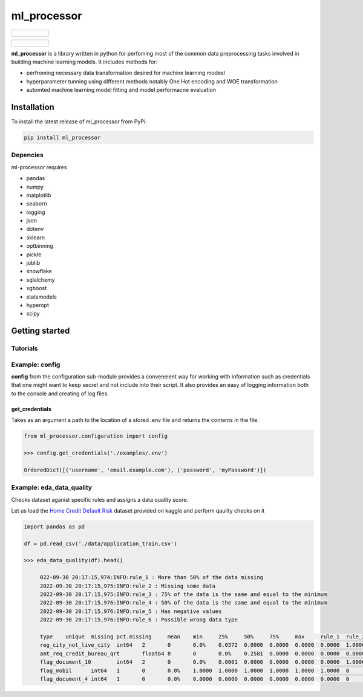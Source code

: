 ===========
ml_processor
===========

.. list-table::

	* - .. figure:: images/output_38_0.png

.. list-table::

	* - .. figure:: images/output_54_0.png

**ml_processor** is a library written in python for perfoming most of the common data preprocessing tasks involved in building machine learning models. It includes methods for:

* perfroming necessary data transformation desired for machine learning modesl
* hyperparameter tunning using different methods notably One Hot encoding and WOE transformation
* automted machine learning model fitting and model performacne evaluation

Installation
============

To install the latest release of ml_processor from PyPi:

.. code-block:: test
	
	pip install ml_processor

Depencies
---------

ml-processor requires

* pandas
* numpy
* matplotlib
* seaborn
* logging
* json
* dotenv
* sklearn
* optbinning
* pickle
* joblib
* snowflake
* sqlalchemy
* xgboost
* statsmodels
* hyperopt
* scipy

Getting started
===============

Tutorials
---------

Example: config
---------------

**config** from the configuration sub-module provides a conveneient way for working with information such as credentials that one might want to keep secret and not include into their script. It also provides an easy of logging information both to the console and creating of log files.


get_credentials
_______________

Takes as an argument a path to the location of a stored .env file and returns the contents in the file.

.. code-block:: python

   from ml_processor.configuration import config

   >>> config.get_credentials('./examples/.env')

   OrderedDict([('username', 'email.example.com'), ('password', 'myPassword')])

Example: eda_data_quality
-------------------------

Checks dataset aganist specific rules and assigns a data quality score. 

Let us load the `Home Credit Default Risk <https://www.kaggle.com/competitions/home-credit-default-risk/data?select=application_train.csv>`_ dataset provided on kaggle and perform qaulity checks on it

.. code-block:: python
   
   import pandas as pd

   df = pd.read_csv('./data/application_train.csv')

   >>> eda_data_quality(df).head()

	022-09-30 20:17:15,974:INFO:rule_1 : More than 50% of the data missing
	2022-09-30 20:17:15,975:INFO:rule_2 : Missing some data
	2022-09-30 20:17:15,975:INFO:rule_3 : 75% of the data is the same and equal to the minimum
	2022-09-30 20:17:15,976:INFO:rule_4 : 50% of the data is the same and equal to the minimum
	2022-09-30 20:17:15,976:INFO:rule_5 : Has negative values
	2022-09-30 20:17:15,976:INFO:rule_6 : Possible wrong data type

	type	unique	missing	pct.missing	mean	min	25%	50%	75%	max	rule_1	rule_2	rule_3	rule_4	rule_5	rule_6	quality_score
	reg_city_not_live_city	int64	2	0	0.0%	0.0372	0.0000	0.0000	0.0000	0.0000	1.0000	0	0	1	0	0	1	0.6429
	amt_req_credit_bureau_qrt	float64	8	0	0.0%	0.2581	0.0000	0.0000	0.0000	0.0000	8.0000	0	0	1	0	0	1	0.6429
	flag_document_10	int64	2	0	0.0%	0.0001	0.0000	0.0000	0.0000	0.0000	1.0000	0	0	1	0	0	1	0.6429
	flag_mobil	int64	1	0	0.0%	1.0000	1.0000	1.0000	1.0000	1.0000	1.0000	0	0	1	0	0	1	0.6429
	flag_document_4	int64	1	0	0.0%	0.0000	0.0000	0.0000	0.0000	0.0000	0.0000	0	0	1	0	0	1	0.6429



